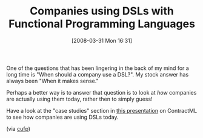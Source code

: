 #+POSTID: 89
#+DATE: [2008-03-31 Mon 16:31]
#+OPTIONS: toc:nil num:nil todo:nil pri:nil tags:nil ^:nil TeX:nil
#+CATEGORY: Link
#+TAGS: Macros, Programming Language
#+TITLE: Companies using DSLs with Functional Programming Languages

One of the questions that has been lingering in the back of my mind for a long time is "When should a company use a DSL?". My stock answer has always been "When it makes sense."

Perhaps a better way is to answer that question is to look at /how/ companies are actually using them today, rather then to simply guess! 

Have a look at the "case studies" section in [[http://www.montages.com/presentation/20070901Stefansen.pdf][this presentation]] on ContractML to see how companies are using DSLs today.

(via [[http://groups.google.com/group/cufp][cufp]])



